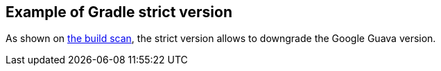 == Example of Gradle strict version

As shown on https://scans.gradle.com/s/253r3dh5gztwg/console-log?anchor=40[the build scan], the strict version allows to downgrade the Google Guava version.